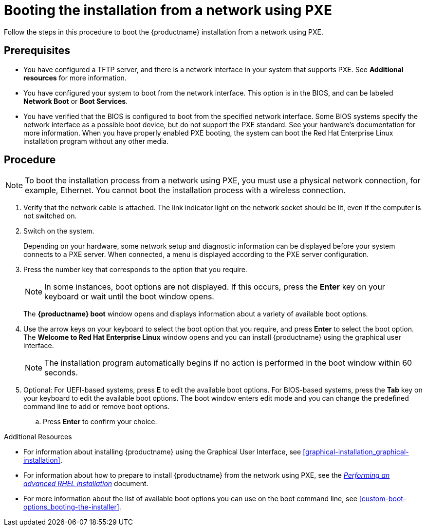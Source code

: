 [id="booting-the-installation-using-pxe_{context}"]
= Booting the installation from a network using PXE

Follow the steps in this procedure to boot the {productname} installation from a network using PXE.

[discrete]
== Prerequisites

* You have configured a TFTP server, and there is a network interface in your system that supports PXE. See *Additional resources* for more information.
* You have configured your system to boot from the network interface. This option is in the BIOS, and can be labeled *Network Boot* or *Boot Services*.
* You have verified that the BIOS is configured to boot from the specified network interface. Some BIOS systems specify the network interface as a possible boot device, but do not support the PXE standard. See your hardware's documentation for more information. When you have properly enabled PXE booting, the system can boot the Red Hat Enterprise Linux installation program without any other media.

[discrete]
== Procedure

[NOTE]
====
To boot the installation process from a network using PXE, you must use a physical network connection, for example, Ethernet. You cannot boot the installation process with a wireless connection.
====

. Verify that the network cable is attached. The link indicator light on the network socket should be lit, even if the computer is not switched on.

. Switch on the system.
+
Depending on your hardware, some network setup and diagnostic information can be displayed before your system connects to a PXE server. When connected, a menu is displayed according to the PXE server configuration.
+
. Press the number key that corresponds to the option that you require.
+
[NOTE]
====
In some instances, boot options are not displayed. If this occurs, press the *Enter* key on your keyboard or wait until the boot window opens.
====
The *{productname} boot* window opens and displays information about a variety of available boot options.
+
. Use the arrow keys on your keyboard to select the boot option that you require, and press *Enter* to select the boot option.
The *Welcome to Red Hat Enterprise Linux* window opens and you can install {productname} using the graphical user interface.
+
[NOTE]
====
The installation program automatically begins if no action is performed in the boot window within 60 seconds.
====
+
. Optional: For UEFI-based systems, press *E* to edit the available boot options. For BIOS-based systems, press the *Tab* key on your keyboard to edit the available boot options. The boot window enters edit mode and you can change the predefined command line to add or remove boot options.

.. Press *Enter* to confirm your choice.

.Additional Resources

* For information about installing {productname} using the Graphical User Interface, see <<graphical-installation_graphical-installation>>.
* For information about how to prepare to install {productname} from the network using PXE, see the link:https://access.redhat.com/documentation/en-us/red_hat_enterprise_linux/8/html-single/performing_an_advanced_rhel_installation/index/[_Performing an advanced RHEL installation_] document.
* For more information about the list of available boot options you can use on the boot command line, see <<custom-boot-options_booting-the-installer>>.
